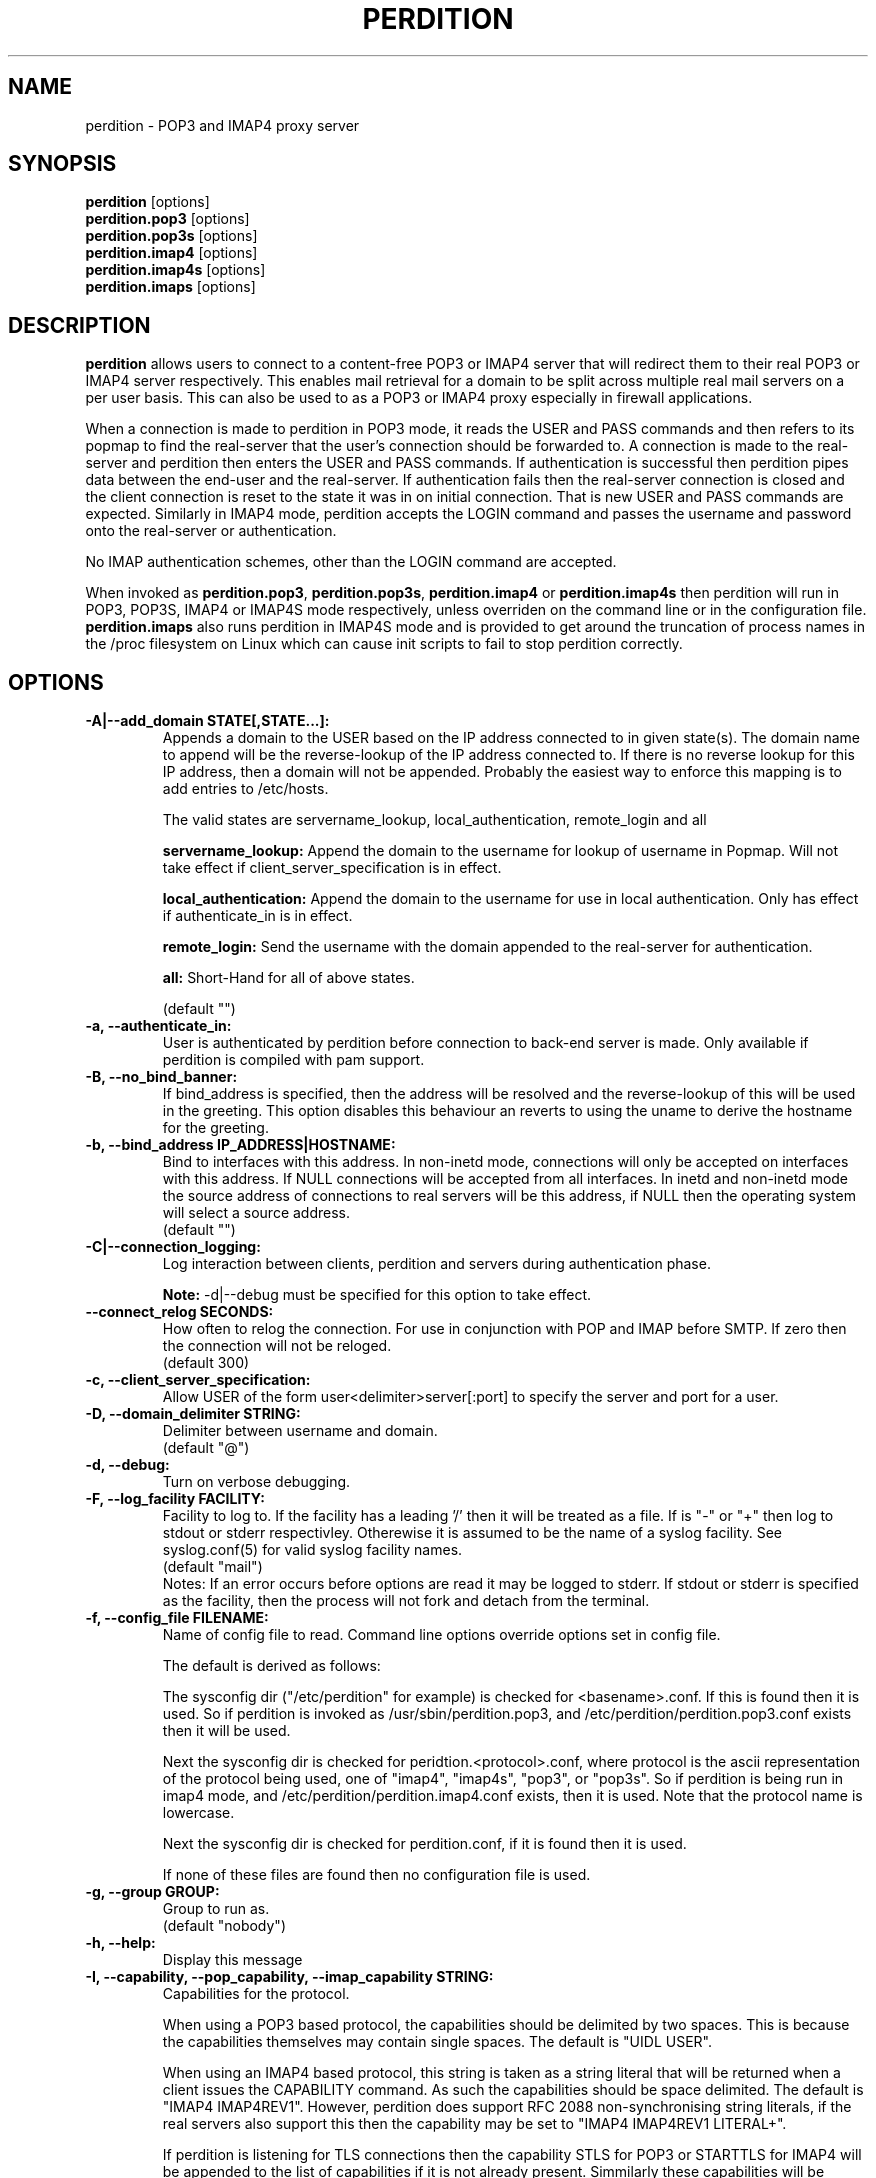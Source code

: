 .\""""""""""""""""""""""""""""""""""""""""""""""""""""""""""""""""""""""
.\" perdition.8                                            December 2000
.\" Horms                                             horms@verge.net.au
.\"
.\" perdition
.\" Mail retrieval proxy server
.\" Copyright (C) 1999-2003  Horms <horms@verge.net.au>
.\" 
.\" This program is free software; you can redistribute it and/or
.\" modify it under the terms of the GNU General Public License as
.\" published by the Free Software Foundation; either version 2 of the
.\" License, or (at your option) any later version.
.\" 
.\" This program is distributed in the hope that it will be useful, but
.\" WITHOUT ANY WARRANTY; without even the implied warranty of
.\" MERCHANTABILITY or FITNESS FOR A PARTICULAR PURPOSE.  See the GNU
.\" General Public License for more details.
.\" 
.\" You should have received a copy of the GNU General Public License
.\" along with this program; if not, write to the Free Software
.\" Foundation, Inc., 59 Temple Place, Suite 330, Boston, MA
.\" 02111-1307  USA
.\"
.\""""""""""""""""""""""""""""""""""""""""""""""""""""""""""""""""""""""
.TH PERDITION 8 "14th May 2002"
.SH NAME
perdition \- POP3 and IMAP4 proxy server
.SH SYNOPSIS
\fBperdition\fP [options]
.br
\fBperdition.pop3\fP [options]
.br
\fBperdition.pop3s\fP [options]
.br
\fBperdition.imap4\fP [options]
.br
\fBperdition.imap4s\fP [options]
.br
\fBperdition.imaps\fP [options]
.SH DESCRIPTION
\fBperdition\fP allows users to connect to a content\-free POP3 or IMAP4
server that will redirect them to their real POP3 or IMAP4 server
respectively. This enables mail retrieval for a domain to be split across
multiple real mail servers on a per user basis.  This can also be used to
as a POP3 or IMAP4 proxy especially in firewall applications.
.P
When a connection is made to perdition in POP3 mode, it reads the USER and
PASS commands and then refers to its popmap to find the real-server that
the user's connection should be forwarded to.  A connection is made to the
real-server and perdition then enters the USER and PASS commands. If
authentication is successful then perdition pipes data between the end-user
and the real-server.  If authentication fails then the real-server
connection is closed and the client connection is reset to the state it was
in on initial connection. That is new USER and PASS commands are expected.
Similarly in IMAP4 mode, perdition accepts the LOGIN command and passes the
username and password onto the real-server or authentication.
.P
No IMAP authentication schemes, other than the LOGIN command are
accepted.
.P
When invoked as \fBperdition.pop3\fP, \fBperdition.pop3s\fP,
\fBperdition.imap4\fP or \fBperdition.imap4s\fP then perdition will run in
POP3, POP3S, IMAP4 or IMAP4S mode respectively, unless overriden on the
command line or in the configuration file.  \fBperdition.imaps\fP also runs
perdition in IMAP4S mode and is provided to get around the truncation of
process names in the /proc filesystem on Linux which can cause init scripts
to fail to stop perdition correctly.
.SH OPTIONS
.TP
.B \-A|\-\-add_domain STATE[,STATE...]:
Appends a domain to the USER based on the IP address connected to
in given state(s). The domain name to append will be the reverse-lookup
of the IP address connected to. If there is no reverse lookup for
this IP address, then a domain will not be appended. Probably the easiest
way to enforce this mapping is to add entries to /etc/hosts.
.sp
The valid states are servername_lookup, local_authentication, 
remote_login and all
.sp
.B servername_lookup:
Append the domain to the username for lookup of username in
Popmap. Will not take effect if client_server_specification is in effect.
.sp
.B local_authentication:
Append the domain to the username for use in local
authentication. Only has effect if authenticate_in is in effect.
.sp
.B remote_login:
Send the username with the domain appended to the real-server for 
authentication.
.sp
.B all:
Short-Hand for all of above states.
.sp
(default "")
.TP
.B \-a, \-\-authenticate_in:
User is authenticated by perdition before connection to back-end
server is made. Only available if perdition is compiled with pam
support.
.TP
.B \-B, \-\-no_bind_banner:
If bind_address is specified, then the address will be resolved
and the reverse\-lookup of this will be used in the greeting. This
option disables this behaviour an reverts to using the uname to
derive the hostname for the greeting.
.TP
.B \-b, \-\-bind_address IP_ADDRESS|HOSTNAME:
Bind to interfaces with this address. In non\-inetd mode, connections
will only be accepted on interfaces with this address. If NULL
connections will be accepted from all interfaces. In inetd and
non\-inetd mode the source address of connections to real servers
will be this address, if NULL then the operating system will select
a source address.
.br
(default "")
.TP
.B \-C|\-\-connection_logging:
Log interaction between clients, perdition and servers during
authentication phase.
.sp
\fBNote:\fP \-d|\-\-debug must be specified for this option to take effect.
.TP
.B \-\-connect_relog SECONDS:
How often to relog the connection.
For use in conjunction with POP and IMAP before SMTP.
If zero then the connection will not be reloged.
.br
(default 300)
.TP
.B \-c, \-\-client_server_specification:
Allow USER of the form user<delimiter>server[:port] to specify the
server and port for a user.
.TP
.B \-D, \-\-domain_delimiter STRING:
Delimiter between username and domain.
.br
(default "@")
.TP
.B \-d, \-\-debug:
Turn on verbose debugging.
.TP
.B \-F, \-\-log_facility FACILITY:
Facility to log to. If the facility has a leading '/' then it will
be treated as a file. If is "-" or "+" then log to stdout or stderr 
respectivley. Otherewise it is assumed to be the name
of a syslog facility. See syslog.conf(5) for valid syslog facility
names.
.br
(default "mail")
.br 
Notes: If an error occurs before options are read it may be logged to 
stderr. If stdout or stderr is specified as the facility, then the 
process will not fork and detach from the terminal.
.TP
.B \-f, \-\-config_file FILENAME:
Name of config file to read.
Command line options override options set in config file.
.sp
The default is derived as follows:
.sp
The sysconfig dir ("/etc/perdition" for example)
is checked for <basename>.conf. If this is found then it is used.
So if perdition is invoked as /usr/sbin/perdition.pop3,
and /etc/perdition/perdition.pop3.conf exists then
it will be used.
.sp
Next the sysconfig dir is checked for peridtion.<protocol>.conf,
where protocol is the ascii representation of the protocol
being used, one of "imap4", "imap4s", "pop3", or "pop3s".
So if perdition is being run in imap4 mode, and
/etc/perdition/perdition.imap4.conf exists, then
it is used. Note that the protocol name is lowercase.
.sp
Next the sysconfig dir is checked for perdition.conf,
if it is found then it is used.
.sp
If none of these files are found then no configuration file is used.
.TP
.B \-g, \-\-group GROUP:
Group to run as.
.br
(default "nobody")
.TP
.B \-h, \-\-help:
Display this message
.TP
.B \-I, \-\-capability, \-\-pop_capability, \-\-imap_capability STRING:
Capabilities for the protocol.
.sp
When using a POP3 based protocol, the capabilities should be
delimited by two spaces. This is because the capabilities themselves
may contain single spaces. The default is "UIDL  USER".
.sp
When using an IMAP4 based protocol, this string is taken as a string
literal that will be returned when a client issues the CAPABILITY
command. As such the capabilities should be space delimited.
The default is "IMAP4 IMAP4REV1". However, perdition does
support RFC 2088 non-synchronising string literals, if the real
servers also support this then the capability may be set to
"IMAP4 IMAP4REV1 LITERAL+".
.sp
If perdition is listening for TLS connections then the
capability STLS for POP3 or STARTTLS for IMAP4 will be
appended to the list of capabilities if it is not already 
present. Simmilarly these capabilities will be removed from
the list of capabilities if they are present and perdition is not
listening for TLS connections.
.sp
Perdition may also manipulate the capability in IMAP mode
to add and remove the LOGINDISABLED capability if the no_login capability
is in effect or if the ssl_mode includes tls_listen_force or
tls_outgoing_force.
.TP
.B \-i, \-\-inetd_mode:
Run in inetd mode
.TP
.B \-L, \-\-connection_limit LIMIT:
Maximum number of connections to accept simultaneously. A value of
zero sets no limit on the number of simultaneous connections.
.br
(default 0)
.TP
.B \-l, \-\-listen_port PORT_NUMBER|PORT_NAME:
Port to listen on.
.sp
The default is 110, 995, 143 and 993 in POP3, POP3S, IMAP4 and
IMAP4S mode respectively.
.TP
.B \-\-lower_case state[,state...]:
Convert usernames to lower case according the the locale in given
state(s). See A|add_domain for a description of the states.
.br
(default "(null)")
.TP
.B \-M, \-\-map_library FILENAME:
Library to open that provides functions to look up the server for a
user. An empty ("") library means that no library will be accessed 
and hence, no lookup will take place.
.br
(default "/usr/lib/libperditiondb_gdbm.so.0")
.TP
.B \-m, \-\-map_library_opt STRING:
String option to pass to database access function provided by the
library specified by the map_library directive. The treatment of
this string is up to the library. See perditiondb(5) for more details
of how individual map_libraries handle this string.
.br
(default "")
.TP
.B \-\-no_daemon:
Do not detach from terminal. Makes no sense if inetd_mode is in effect.
.TP
.B \-n, \-\-no_lookup:
Disable host and port lookup, implies no_bind_banner.
Please note that if this option is enabled, then perdition will
not resolve host or port names returned by popmap lookups, thus, your popmap
must return ip addresses and port numbers.
.TP
.B \-o, \-\-server_ok_line:
If authentication with the real\-server is successful then send
the servers +OK line to the client, instead of generating one.
.TP
.B \-P, \-\-protocol PROTOCOL:
Protocol to use.
.br
(default "POP3")
available protocols: "POP3, POP3S, IMAP4, IMAP4S"
.TP
.B \-p, \-\-outgoing_port PORT:
Default real-server port.
.br
See listen_port for defaults.
.TP
.B \-s, \-\-outgoing_server SERVER[,SERVER...]:
Define a server to use if a user is not in the popmap. Format is
servername|ip_address[:portname|portnumber]. Multiple servers may be 
delimited by a ','. If multiple servers are specified then they are 
used in a round robin fashion.
.br
(default "")
.TP
.B \-S, \-\-strip_domain STATE[,STATE]:
Allow USER of the from user<delimiter>domain where <delimiter>domain
will be striped off in given state(s).See add_domain for a
description of the states.
.TP
.B \-t, \-\-timeout SECONDS:
Idle timeout. Zero for infinite timeout.
.br
(default 1800)
.TP
.B \-u, \-\-username USERNAME:
User to run as.
.br
(default "nobody")
.TP
.B \-U, \-\-username_from_database:
If the servername in the popmap specified in the form:
user<delimiter>domain then use the username given by the servername.  If a
servername is given in this form then the domain will be used as the server
to connect to, regardless of this option.
.TP
.B \-q, \-\-quiet:
Only log errors. Overridden by debug
.TP
.B \-\-login_disabled:
Do not allow users to log in.
Also adds LOGINDISABLED to capability list in IMAP4 and IMAP4S mode.
.TP
.B \-\-query_key FORMAT[,FORMAT...]:
Instead of using the username as supplied by the end user, possibly
modified by strip_domain, use the formats specified. The formats
will be used in order to querey the popmap. The result from the first 
successful lookup will be used. The format is comprised of a string
of characters, delimited by ','. The following escape codes
are valid:
.sp
\\U: Long Username, the entire string supplied by 
    the end user, less any effects of 
    \-\-strip_domain.
.br
\\u: Short Username, the portion Long Username 
    before the domain delimiter.
.br
\\D: Domain Delimiter, as spefified by 
    \-\-domain_delimiter
.br
\\d: Domain the portion Long Username after the
    domain delimiter.
.br
\\i: Source IP address of the connection
.br
\\I: Destination IP addres of the connection
.br
\\p: Source port of the connection
.br
\\P: Destination port of the connection
.br
\\\\: Literal \\
.sp
As a ',' is the delimiter between formats, it cannot appear
within a format. All other characters other than the escape codes
above, and ',' are treated as literals.
.sp
Examples
.sp
Use the supplied username, the default behaviour
.br
\\U
.sp
Use the user portion of the supplied username, if this
doesn't work try the domain protion of the supplied 
username preceded by the domain delimiter
.br
\\u,\\D\\d
.sp
Use the destination IP address
.br
\\I
.sp
Escape codes interspersed with literals
.br
\\u\\da_domain,\\da_domain
.P
The options below relate to SSL/TLS support.
They are not available if perdition is compiled without SSL support.
.TP
.B \-\-ssl_mode MODE:
Use SSL and or TLS for the listening and/or outgoing connections.
A comma delimited list of: none, ssl_listen, ssl_outgoing,
ssl_all, tls_listen, tls_outgoing, tls_all, tls_listen_force,
tls_outgoing_force, tls_all_force. TLS is defined
in RFC 2595.
.br
(default "(null)")
.sp
.B none:
Do not use SSL or TLS for any connections. This is the same as
providing no option, the default.
.sp
.B ssl_listen:
When listening for incoming connections they will be treated
as SSL connections.
.sp
.B ssl_outoing:
Use SSL to connect to real pop/imap servers.
.sp
.B ssl_all:
Short-Hand for ssl_listen,ssl_outgoing.
.sp
.B tls_listen:
When listening for incoming connections they will be treated
as TLS connections.
.sp
.B tls_outgoing:
Use TLS to connect to real pop/imap servers.
.sp
.B tls_all:
Short-Hand for tls_listen,tls_outgoing.
.sp
.B tls_listen_force:
Do not accept plain text authentication. In IMAP4 and IMAP4S mode,
the LOGINDISABLED capability until TLS has been intialised
by the client issuing a STARTTLS. In all modes mode
plain-text authentication is ignored.
Used in conjunction with tls_listen,(or tls_all),
ignored otherwise.
.sp
.B tls_outgoing_force:
Do not send authenticat information if TLS cannot be negotiated.
Used in conjunction with tls_outgoing (or tls_all), ignored otherwise.
.sp
.B
tls_all_force:
Short-Hand for tls_listen_force,tls_outgoing_force.
.TP
.B \-\-ssl_ca_file FILENAME:
Certificate Authorities to use when verifying certificates of
real servers. Used for SSL or TLS outgoing connections.
See SSL_CTX_load_verify_locations(3) for format details.
.br
(default "/etc/perdition/perdition.ca.pem")
.TP
.B \-\-ssl_ca_path PATHNAME:
Certificate Authorities to use when verifying certificates of real servers.
Used for SSL or TLS outgoing connections.  "openssh c_rehash" should be run
in this directory when new certificates are added.  See
SSL_CTX_load_verify_locations(3) for details.
.br
(default "/etc/perdition/perdition.ca/")
.TP
.B \-\-ssl_ca_accept_self_signed:
Accept self-signed certificates.
.TP
.B \-\-ssl_cert_file FILENAME:
Certificate to use when listening for SSL or TLS connections. 
Should be in PEM format.
.br
(default "/etc/perdition/perdition.key.pem")
.TP 
.B \-\-ssl_cert_accept_self_signed:
Accept self-signed certificates.
Used for SSL or TLS outgoing connections.
.TP
.B \-\-ssl_cert_accept_expired:
Accept expired certificates. This includes server certificates
and certificats authority certificates.
Used for SSL or TLS outgoing connections.
.TP
.B \-\-ssl_cert_accept_not_yet_valid:
Accept certificates that are not yet valid. This includes server
certificates and certificats authority certificates.
Used for SSL or TLS outgoing connections.
.TP
.B \-\-ssl_cert_verify_depth DEPTH:
Chain Depth to recurse to when vierifying certificates.
Used for SSL or TLS outgoing connections.
.br
(default 9)
.TP
.B \-\-ssl_key_file FILENAME:
Public key to use when listening for SSL or TLS connections. 
Should be in PEM format.
.br
(default "/etc/perdition/perdition.crt.pem")
.TP
.B \-\-ssl_listen_ciphers STRING:
Cipher list when listening for SSL or TLS connections as per
ciphers(1). If empty ("") then openssl's default will be used.
.br
(default "")
.TP
.B \-\-ssl_outgoing_ciphers STRING:
Cipher list when making outgoing SSL or TLS connections as per 
ciphers(1). If empty ("") then openssl's default will be used.
.br
(default "")
.TP
.B \-\-ssl_no_cert_verify:
Don't cryptographically verify the real-server's certificate.
Used for SSL or TLS outgoing connections.
.TP
.B \-\-ssl_no_cn_verify:
Don't verify the real-server's common name with the name used.
to connect to the server. Used for SSL or TLS outgoing connections.
.TP
Notes: 
Default value for binary flags is off.
.br
If a string argument is empty ("") then the option will not
be used unless noted otherwise.
.br
The defaults given refer to the values if perdition is compiled with
--sysconfdir=/etc as it would for many binary distributions. For the
actuall defaults of a given perdition binary run "perdition --help"
.SH USER DATABASE (POPMAP)
For information on mechanisms for resolving users to a host and port and
information on the \-M|\-\-map_library and \-m|\-\-map_library_opt flags, please
see \fBperditiondb\fP(5).
.PP
Note that by specifying an map library no map lookups will occur and
all connections will use the \-s|\-\-outgoing_server. In this way perdition
can be configured as a "pure proxy".
.SH STAND\-ALONE MODE
Normally perdition will bind to a port, and listen for connections.  The
default port is 110 in POP3 mode and 143 in IMAP4 mode, an alternate port
can be specified with the \-l|\-\-listen_port command line option. In this 
mode perdition will fork to manage clients.
.PP
.B Stand\-Alone Mode: RPM Installation
.PP
In the RPM distribution perdition can be started and 
stopped in stand\-alone mode using:
.PP
/etc/init.d/perdition start
.br
/etc/init.d/perdition stop
.PP
Editing /etc/sysconfig/perdition allows control of whether perdition
will be started in POP3 mode, IMAP4 mode or both (or neither).
.PP
The syntax for this file is:
.PP
.nf
POP3=[on|off]
POP3S=[on|off]
IMAP4=[on|off]
IMAP4S=[on|off]
.fi
.PP
The file is sourced into the init script so normal bash syntax
applies. Blank lines are ignored, as is anything after a # on a line.
.PP
e.g.
.PP
.nf
POP3=on
POP3S=off
IMAP4=on
IMAP4S=off
.fi
.PP
If you are using the RPM and you do not want perdition to run in 
stand\-alone mode at boot up after installation run:
.PP
/sbin/chkconfig \-\-del perdition
.PP
.B Stand\-Alone Mode: Debian Installation
.PP
In the Debian distribution perdition can be started and 
stopped in stand\-alone mode using:
.PP
/etc/init.d/perdition start
.br
/etc/init.d/perdition stop
.PP
Editing the definitions of POP3, POP3S, IMAP4 and IMAP4S in
/etc/init.d/perdition allows control of whether perdition will be started
in POP3 mode, IMAP4 mode or both (or neither). The valid values are "on"
and "off".
.PP
If you are using a Debian installation of perdition and you do not want 
perdition to run in stand\-alone mode at boot up after installation run:
.PP
/usr/sbin/update\-rc.d perdition remove
.SH INETD MODE
Perdition can be used in conjunction with inetd. This enables perdition to
benefit from tcpd where access can be controlled to some extent using
/etc/hosts.allow and /etc/hosts.deny.
.PP
To use perdition with inetd you need to add a line to /etc/inetd.conf and
then restart inetd. The following line was added to run perdition with
inetd under Red Hat 6.x and Debian 2.2.:
.PP
pop3  stream tcp nowait root /usr/sbin/tcpd /usr/sbin/perdition \-i \-P POP3
.br
pop3s stream tcp nowait root /usr/sbin/tcpd /usr/sbin/perdition \-i \-P POP3S
.br
imap2 stream tcp nowait root /usr/sbin/tcpd /usr/sbin/perdition \-i \-P IMAP4
.br
imaps stream tcp nowait root /usr/sbin/tcpd /usr/sbin/perdition \-i \-P IMAP4S
.PP
On inetd should then be restarted using:
.PP
/etc/init.d/inet restart
.PP
The procedure for this may vary slightly on different installations.  In
particular you may have to run killall \-HUP inetd or kill \-HUP <inetd pid>
to restart inetd.
.SH LOCAL AUTHENTICATION
If perdition has been compiled against libpam, it may  be set up to
authenticate the user locally once the USER and PASS commands are entered
by specifying the \-a|\-\-authenticate_in option on the command line. This
authentication happens before the connection to the foreign server is made
and must succeed for a connection to the foreign server to be made. 
.PP
This authentication uses PAM and a sample pam configuration file for
perdition can be found in etc/pam.d/perdition in the source tree. This
should be dropped into /etc/pam.d.
.SH DOMAIN DELIMITER
A multi character domain delimiter can be set using the \-d|\-\-domain
delimiter option. This sets the delimiter used in conjunction with the
\-S|\-\-strip_domain and \-c|\-\-client_server_specification options.
.SH USER PORT SPECIFICATION
If perdition is invoked with the \-c|\-\-client_server_specification flag
then the user may optionally specify the server and port that perdition
should connect to for the client using the syntax
user<delimiter>host[:port].
.PP
Example:
.nf
IMAP4

0 login henry@that.host:143

POP3

user james@other.host
.fi
.SH IDLE TIMEOUTS
If there is no input from the client or back\-end server for greater than
timeout seconds then the connection is closed. The default timeout is 1800
seconds and can be specified on the command line with the \-t|\-\-timeout
option.  A time out of 0 means that timeouts are disabled and clients and
back\-end servers can idle indefinitely.
.SH LOOP DETECTION
The greeting that perdition displays when accepting an incoming connection
is "+OK POP3 Ready <hostname>" or "* OK IMAP4 Ready <hostname>" in POP3 and
IMAP4 modes respectively. If when perdition connects to the back\-end server
the greeting string matches the greeting string of the perdition process
making the connection then it is assumed that perdition is connecting to
itself and a "Re\-Authentication Failure" is returned to the client.
.SH CONFIGURATION FILE
The format of a line of the configuration file is:
.PP
<key> <value>
.PP
Key is either a short or long option as per
perdition \-h|\-\-help, without the leading \- or \-\-.  Blank lines are
ignored, as is anything including and after a # (hash) on a
line. If a \\ precedes a new line then the lines will be concatenated.
IF a \\ precedes any other character, including a # (hash) it
will be treated as a literal. Anything inside single quotes (')
will be treated as a literal. Anything other than a (') inside
double quotes (") will be treated as a literal. Whitespace
in keys must be escaped or quoted. Whitespace in values
need not be escaped or quoted.
.P
Options that do not make sense in the configuration file such
as h|help and f|config_file  are ignored. Options specified on
the command line override the options in this file.
.PP
Example configuration File.
.nf
# perdition.conf
l           110             #Short option used as key
group       mail            #Long option used as key
a                           #Option with no argument
.fi
.SH POP BEFORE SMTP
Perdition supports POP before SMTP in both POP3 and IMAP4 mode
by logging having logging the following messages:
.P
When a user connects:
.P
Connect: <source_ip_address>[inetd_pid=<pid>]
.P
When a user is authenticted
.P
Auth: <source_ip_address> user="<username>" server="<servername">
port="<port>" status=failed|ok
.P
When a user disconnects
.P
Close: <source_ip_address> user="<username>" received=<bytes> sent=<bytes>
.SH LOGGING
By default, logs are logged via syslog using the facility mail.  You should
inspect /etc/syslog.conf to find where these logs are written.  Under
Debian these logs will be written to /var/log/mail.log, under Red Hat 7.x 
these logs will be written to /var/log/maillog, under Solaris 8
these logs will be written to /var/log/syslog.  Normally each session will
have two perdition log entries.  Logs are prepended, depending on syslog
with the date, host, and perdition[<pid>]: .
.PP
Fatal errors are also logged with a prority of err. In stand\-alone mode
the startup parameters are logged on initialisation.  If the \-d|\-\-debug
command line option or configuration file directive is used then startup
parameters are logged regardless of other configuration directives and in
both stand\-alone and identd mode additional debugging messages are logged
with a priority of debug. As the flag implies, this is useful for debugging
but is probably too verbose for production systems. If the \-q|\-\-quiet
command line option or configuration file directive is used, only errors
will be logged. This is overridden by \-d|\-\-debug.
.SH SSL/TLS Support
Perdition supports using SSLv2 and SSLv3 to encrypt sessions between
end users and perdition and sessions between perdition and real servers.
SSL may be used for either, both or none of these classes of connections.
.P
.B TLS support will be added at a later date.
.P
The public key and certificate files should be in PEM format.
As a quick guide, the files may be generated using openssl with the
folling command:
.nf
.P
openssl req \-new \-x509 \-nodes \\
  \-out perdition.crt.pem \-keyout perdition.key.pem \-days 365
.ni
.SH FILES
.TP
\fC/etc/perdition/perdition.conf
.SH SEE ALSO
perditiondb(5), inetd(8), syslog.conf(5), syslogd(8)
.SH AUTHORS
.B Lead
.br
Horms <horms@verge.net.au>
.PP
.B Perditiondb Library Authors
.br
Frederic Delchambre <dedel@freegates.be>      (MySQL)
.br
Chris Stratford: <chriss@uk.uu.net>           (LDAP and Berkely DB)
.br
Nathan Neulinger <nneul@umr.edu>              (NIS)
.PP
.B Contributing Authors
.br
Daniel Roesen <droesen@entire\-systems.com>
.br
Clinton Work <work@scripty.com>
.br
Youri <ya@linkline.be>
.br
Jeremy Nelson <jnelson@optusnet.com.au>
.br
Wim Bonis <bonis@solution\-service.de>
.br
Arvid Requate <arvid@Team.OWL\-Online.DE>
.br
Mikolaj J. Habryn <dichro@rcpt.to>
.br
Ronny Cook <ronny@asiaonline.net>
.br
Geoff Mitchell <g.mitchell@videonetworks.com>
.br
Willi Langenberger <wlang@wu\-wien.ac.at>
.br
Matt Prigge <mprigge@pobox.com>
.br
Wolfgang Breyha <wolfgang.breyha@uta.at>
